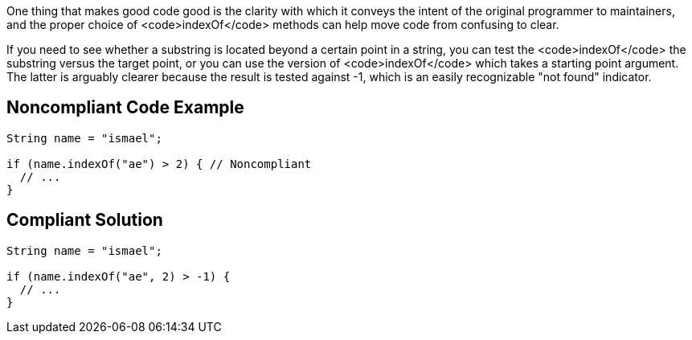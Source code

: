 One thing that makes good code good is the clarity with which it conveys the intent of the original programmer to maintainers, and the proper choice of <code>indexOf</code> methods can help move code from confusing to clear.

If you need to see whether a substring is located beyond a certain point in a string, you can test the <code>indexOf</code> the substring versus the target point, or you can use the version of <code>indexOf</code> which takes a starting point argument. The latter is arguably clearer because the result is tested against -1, which is an easily recognizable "not found" indicator.


== Noncompliant Code Example

----
String name = "ismael";

if (name.indexOf("ae") > 2) { // Noncompliant
  // ...
}
----


== Compliant Solution

----
String name = "ismael";

if (name.indexOf("ae", 2) > -1) {
  // ...
}
----


